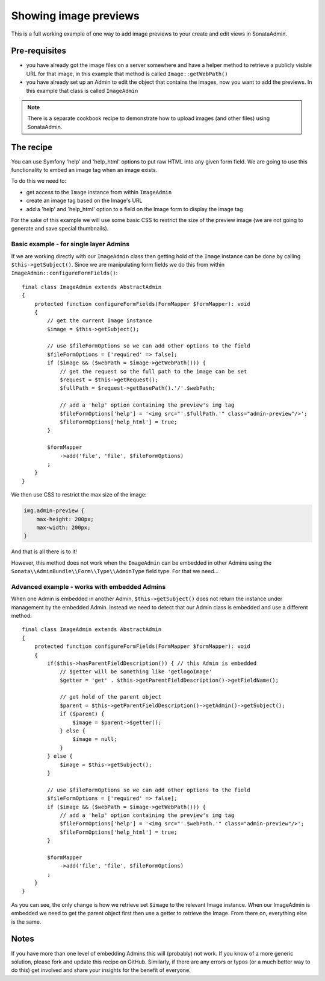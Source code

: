 Showing image previews
======================

This is a full working example of one way to add image previews to your create and
edit views in SonataAdmin.

Pre-requisites
--------------

- you have already got the image files on a server somewhere and have a helper
  method to retrieve a publicly visible URL for that image, in this example that
  method is called ``Image::getWebPath()``
- you have already set up an Admin to edit the object that contains the images,
  now you want to add the previews. In this example that class is called
  ``ImageAdmin``

.. note::

    There is a separate cookbook recipe to demonstrate how to upload images
    (and other files) using SonataAdmin.

The recipe
----------

You can use Symfony 'help' and 'help_html' options to put raw HTML into any given form field.
We are going to use this functionality to embed an image tag when an image exists.

To do this we need to:

- get access to the ``Image`` instance from within ``ImageAdmin``
- create an image tag based on the Image's URL
- add a 'help' and 'help_html' option to a field on the Image form to display the image tag

For the sake of this example we will use some basic CSS to restrict the size of
the preview image (we are not going to generate and save special thumbnails).

Basic example - for single layer Admins
^^^^^^^^^^^^^^^^^^^^^^^^^^^^^^^^^^^^^^^

If we are working directly with our ``ImageAdmin`` class then getting hold of
the ``Image`` instance can be done by calling ``$this->getSubject()``. Since
we are manipulating form fields we do this from within ``ImageAdmin::configureFormFields()``::

    final class ImageAdmin extends AbstractAdmin
    {
        protected function configureFormFields(FormMapper $formMapper): void
        {
            // get the current Image instance
            $image = $this->getSubject();

            // use $fileFormOptions so we can add other options to the field
            $fileFormOptions = ['required' => false];
            if ($image && ($webPath = $image->getWebPath())) {
                // get the request so the full path to the image can be set
                $request = $this->getRequest();
                $fullPath = $request->getBasePath().'/'.$webPath;

                // add a 'help' option containing the preview's img tag
                $fileFormOptions['help'] = '<img src="'.$fullPath.'" class="admin-preview"/>';
                $fileFormOptions['help_html'] = true;
            }

            $formMapper
                ->add('file', 'file', $fileFormOptions)
            ;
        }
    }

We then use CSS to restrict the max size of the image:

.. code-block:: css

    img.admin-preview {
        max-height: 200px;
        max-width: 200px;
    }

And that is all there is to it!

However, this method does not work when the ``ImageAdmin`` can be embedded in other
Admins using the ``Sonata\\AdminBundle\\Form\\Type\\AdminType`` field type. For that we need...

Advanced example - works with embedded Admins
^^^^^^^^^^^^^^^^^^^^^^^^^^^^^^^^^^^^^^^^^^^^^

When one Admin is embedded in another Admin, ``$this->getSubject()`` does not return the
instance under management by the embedded Admin. Instead we need to detect that our
Admin class is embedded and use a different method::

    final class ImageAdmin extends AbstractAdmin
    {
        protected function configureFormFields(FormMapper $formMapper): void
        {
            if($this->hasParentFieldDescription()) { // this Admin is embedded
                // $getter will be something like 'getlogoImage'
                $getter = 'get' . $this->getParentFieldDescription()->getFieldName();

                // get hold of the parent object
                $parent = $this->getParentFieldDescription()->getAdmin()->getSubject();
                if ($parent) {
                    $image = $parent->$getter();
                } else {
                    $image = null;
                }
            } else {
                $image = $this->getSubject();
            }

            // use $fileFormOptions so we can add other options to the field
            $fileFormOptions = ['required' => false];
            if ($image && ($webPath = $image->getWebPath())) {
                // add a 'help' option containing the preview's img tag
                $fileFormOptions['help'] = '<img src="'.$webPath.'" class="admin-preview"/>';
                $fileFormOptions['help_html'] = true;
            }

            $formMapper
                ->add('file', 'file', $fileFormOptions)
            ;
        }
    }

As you can see, the only change is how we retrieve set ``$image`` to the relevant Image instance.
When our ImageAdmin is embedded we need to get the parent object first then use a getter to
retrieve the Image. From there on, everything else is the same.

Notes
-----

If you have more than one level of embedding Admins this will (probably) not work. If you know of
a more generic solution, please fork and update this recipe on GitHub. Similarly, if there are any
errors or typos (or a much better way to do this) get involved and share your insights for the
benefit of everyone.

